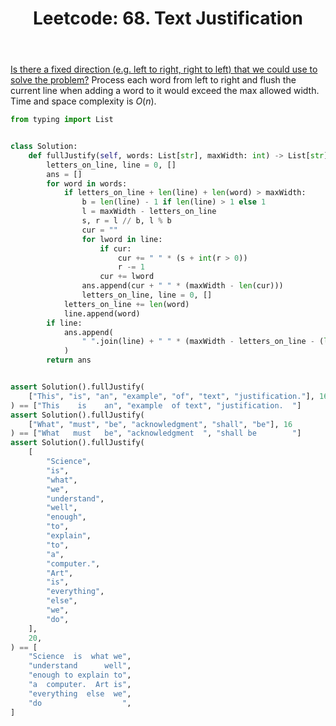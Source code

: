 :PROPERTIES:
:ID:       1F2EBF73-A90F-4353-B5C7-CCD84462FC0E
:ROAM_REFS: https://leetcode.com/problems/text-justification/
:END:
#+TITLE: Leetcode: 68. Text Justification
#+ROAM_REFS: https://leetcode.com/problems/text-justification/
#+LEETCODE_LEVEL: Hard
#+ANKI_DECK: Problem Solving
#+ANKI_CARD_ID: 1661446016746

[[id:C4FCF1BD-0D05-4D47-8FAB-B6002A8F4F09][Is there a fixed direction (e.g. left to right, right to left) that we could use to solve the problem?]]  Process each word from left to right and flush the current line when adding a word to it would exceed the max allowed width.  Time and space complexity is $O(n)$.

#+begin_src python
  from typing import List


  class Solution:
      def fullJustify(self, words: List[str], maxWidth: int) -> List[str]:
          letters_on_line, line = 0, []
          ans = []
          for word in words:
              if letters_on_line + len(line) + len(word) > maxWidth:
                  b = len(line) - 1 if len(line) > 1 else 1
                  l = maxWidth - letters_on_line
                  s, r = l // b, l % b
                  cur = ""
                  for lword in line:
                      if cur:
                          cur += " " * (s + int(r > 0))
                          r -= 1
                      cur += lword
                  ans.append(cur + " " * (maxWidth - len(cur)))
                  letters_on_line, line = 0, []
              letters_on_line += len(word)
              line.append(word)
          if line:
              ans.append(
                  " ".join(line) + " " * (maxWidth - letters_on_line - (len(line) - 1))
              )
          return ans


  assert Solution().fullJustify(
      ["This", "is", "an", "example", "of", "text", "justification."], 16
  ) == ["This    is    an", "example  of text", "justification.  "]
  assert Solution().fullJustify(
      ["What", "must", "be", "acknowledgment", "shall", "be"], 16
  ) == ["What   must   be", "acknowledgment  ", "shall be        "]
  assert Solution().fullJustify(
      [
          "Science",
          "is",
          "what",
          "we",
          "understand",
          "well",
          "enough",
          "to",
          "explain",
          "to",
          "a",
          "computer.",
          "Art",
          "is",
          "everything",
          "else",
          "we",
          "do",
      ],
      20,
  ) == [
      "Science  is  what we",
      "understand      well",
      "enough to explain to",
      "a  computer.  Art is",
      "everything  else  we",
      "do                  ",
  ]
#+end_src
